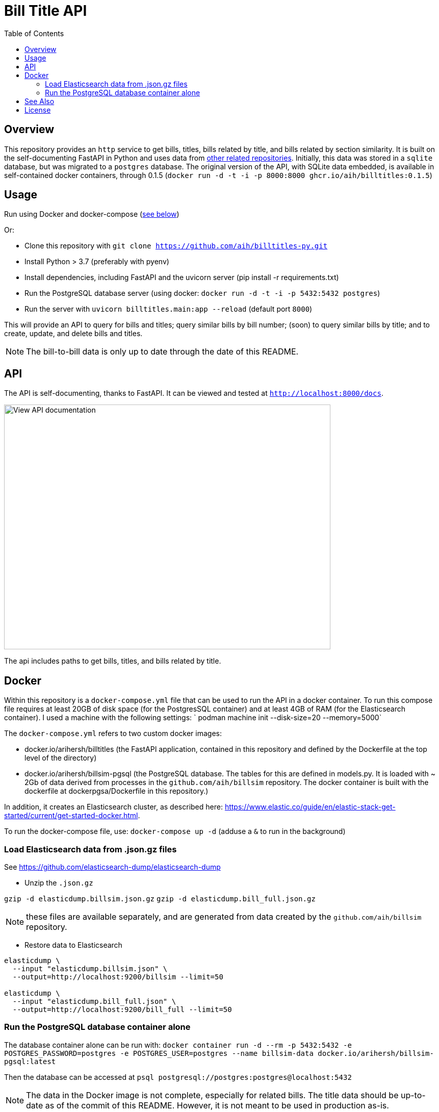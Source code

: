 :toc: auto

:imagesdir: ./docs/images

# Bill Title API

## Overview

This repository provides an `http` service to get bills, titles, bills related by title, and bills related by section similarity. It is built on the self-documenting FastAPI in Python and uses data from xref:see-also[other related repositories]. Initially, this data was stored in a `sqlite` database, but was migrated to a `postgres` database. The original version of the API, with SQLite data embedded, is available in self-contained docker containers, through 0.1.5 (`docker run -d -t -i -p 8000:8000 ghcr.io/aih/billtitles:0.1.5`)

## Usage

Run using Docker and docker-compose (xref:docker[see below])

Or:

* Clone this repository with `git clone https://github.com/aih/billtitles-py.git`
* Install Python > 3.7 (preferably with pyenv)
* Install dependencies, including FastAPI and the uvicorn server (pip install -r requirements.txt)
* Run the PostgreSQL database server (using docker: `docker run -d -t -i -p 5432:5432 postgres`)
* Run the server with `uvicorn billtitles.main:app --reload` (default port `8000`)

This will provide an API to query for bills and titles; query similar bills by bill number; (soon) to query similar bills by title; and to create, update, and delete bills and titles.

NOTE: The bill-to-bill data is only up to date through the date of this README.

## API

The API is self-documenting, thanks to FastAPI. It can be viewed and tested at `http://localhost:8000/docs`.

image::api-docs.png[alt=View API documentation,width=640,height=480]

The api includes paths to get bills, titles, and bills related by title.

## Docker

Within this repository is a  `docker-compose.yml` file that can be used to run the API in a docker container. To run this compose file requires at least 20GB of disk space (for the PostgresSQL container) and at least 4GB of RAM (for the Elasticsearch container). I used a machine with the following settings:
` podman machine init --disk-size=20 --memory=5000`

The `docker-compose.yml` refers to two custom docker images:

 - docker.io/arihersh/billtitles (the FastAPI application, contained in this repository and defined by the Dockerfile at the top level of the directory)
 - docker.io/arihersh/billsim-pgsql (the PostgreSQL database. The tables for this are defined in models.py. It is loaded with ~ 2Gb of data derived from processes in the `github.com/aih/billsim` repository. The docker container is built with the dockerfile at dockerpgsa/Dockerfile in this repository.) 

In addition, it creates an Elasticsearch cluster, as described here: https://www.elastic.co/guide/en/elastic-stack-get-started/current/get-started-docker.html.

To run the docker-compose file, use:
`docker-compose up -d` (adduse a `&` to run in the background)

### Load Elasticsearch data from .json.gz files

See https://github.com/elasticsearch-dump/elasticsearch-dump

** Unzip the `.json.gz`

`gzip -d elasticdump.billsim.json.gz`
`gzip -d elasticdump.bill_full.json.gz`

NOTE: these files are available separately, and are generated from data created by the `github.com/aih/billsim` repository.

** Restore data to Elasticsearch

```
elasticdump \
  --input "elasticdump.billsim.json" \
  --output=http://localhost:9200/billsim --limit=50

elasticdump \
  --input "elasticdump.bill_full.json" \
  --output=http://localhost:9200/bill_full --limit=50
```

### Run the PostgreSQL database container alone 

The database container alone can be run with:
`docker container run -d --rm -p 5432:5432 -e POSTGRES_PASSWORD=postgres -e POSTGRES_USER=postgres --name billsim-data docker.io/arihersh/billsim-pgsql:latest`

Then the database can be accessed at `psql postgresql://postgres:postgres@localhost:5432`

NOTE: The data in the Docker image is not complete, especially for related bills. The title data should be up-to-date as of the commit of this README. However, it is not meant to be used in production as-is. 

NOTE: For **MacOs users**, it may be necessary to set port forwarding in Virtualbox on MacOs to forward to a host port. Set Guest port to 8000 and host port to whatever you want to use on your local machine (I also use 8000). To set the port forwarding, follow the instructions here: https://www.jhipster.tech/tips/020_tip_using_docker_containers_as_localhost_on_mac_and_windows.html

## See Also

See also the `github.com/aih/billsim` and the `github.com/aih/bills` repositories. The `billsim` repository processes bill data into a PostgresSql database, while the `bills` repository provides a Go module to calculate similarity scores between bills.

## License

This repository is licensed under the `MIT License`. See LICENSE for more information.
